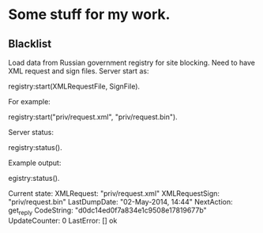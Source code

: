 * Some stuff for my work.

** Blacklist
   Load data from Russian government registry for site blocking.
   Need to have XML request and sign files.
   Server start as:
   #+BEGIN_EXAMPLE Erlang
    registry:start(XMLRequestFile, SignFile).
   #+END_EXAMPLE
   For example:
   #+BEGIN_EXAMPLE Erlang
    registry:start("priv/request.xml", "priv/request.bin").
   #+END_EXAMPLE
   Server status:
   #+BEGIN_EXAMPLE Erlang
    registry:status().
   #+END_EXAMPLE
   Example output:
   #+BEGIN_EXAMPLE Erlang
    egistry:status().

    Current state: 
    XMLRequest: "priv/request.xml"
    XMLRequestSign: "priv/request.bin"
    LastDumpDate: "02-May-2014, 14:44"
    NextAction: get_reply
    CodeString: "d0dc14ed0f7a834e1c9508e17819677b"
    UpdateCounter: 0
    LastError: []
    ok
   #+END_EXAMPLE
